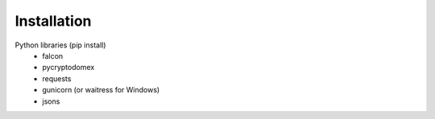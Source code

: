 Installation
============

Python libraries (pip install)
    - falcon
    - pycryptodomex
    - requests
    - gunicorn (or waitress for Windows)
    - jsons
